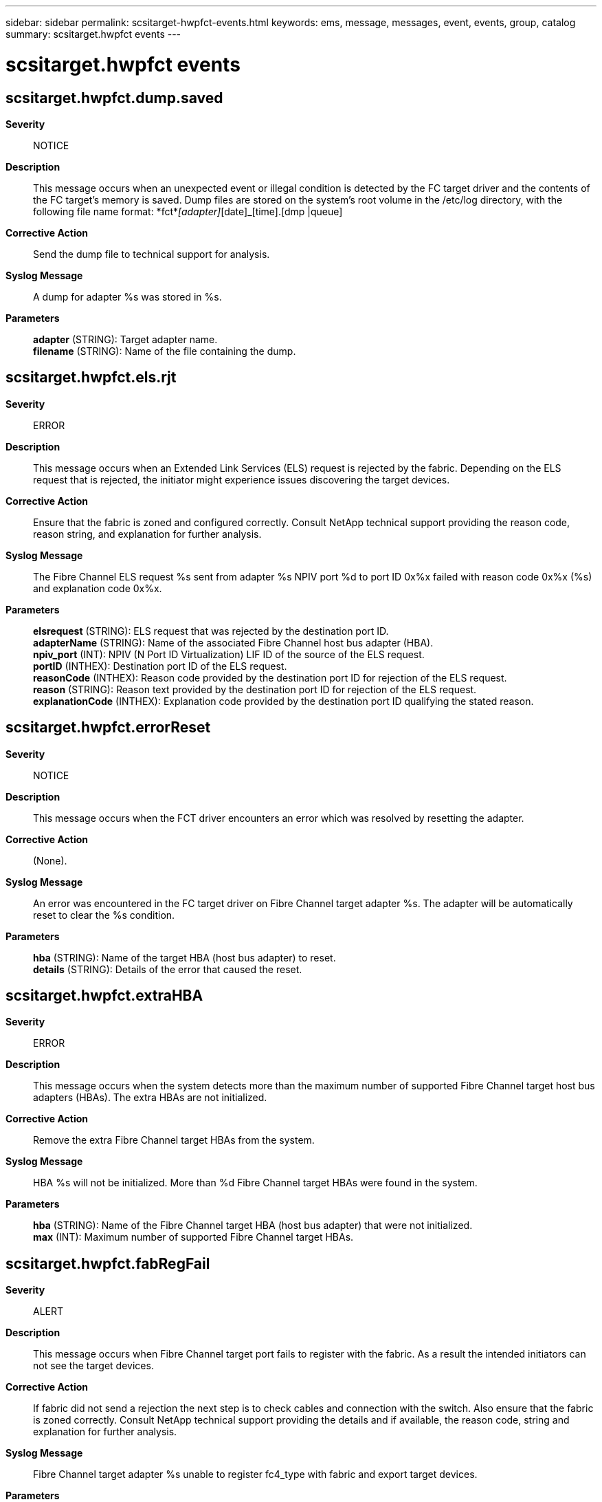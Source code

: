 ---
sidebar: sidebar
permalink: scsitarget-hwpfct-events.html
keywords: ems, message, messages, event, events, group, catalog
summary: scsitarget.hwpfct events
---

= scsitarget.hwpfct events
:toclevels: 1
:hardbreaks:
:nofooter:
:icons: font
:linkattrs:
:imagesdir: ./media/

== scsitarget.hwpfct.dump.saved
*Severity*::
NOTICE
*Description*::
This message occurs when an unexpected event or illegal condition is detected by the FC target driver and the contents of the FC target's memory is saved. Dump files are stored on the system's root volume in the /etc/log directory, with the following file name format: *fct*_[adapter]_[date]_[time].[dmp |queue]
*Corrective Action*::
Send the dump file to technical support for analysis.
*Syslog Message*::
A dump for adapter %s was stored in %s.
*Parameters*::
*adapter* (STRING): Target adapter name.
*filename* (STRING): Name of the file containing the dump.

== scsitarget.hwpfct.els.rjt
*Severity*::
ERROR
*Description*::
This message occurs when an Extended Link Services (ELS) request is rejected by the fabric. Depending on the ELS request that is rejected, the initiator might experience issues discovering the target devices.
*Corrective Action*::
Ensure that the fabric is zoned and configured correctly. Consult NetApp technical support providing the reason code, reason string, and explanation for further analysis.
*Syslog Message*::
The Fibre Channel ELS request %s sent from adapter %s NPIV port %d to port ID 0x%x failed with reason code 0x%x (%s) and explanation code 0x%x.
*Parameters*::
*elsrequest* (STRING): ELS request that was rejected by the destination port ID.
*adapterName* (STRING): Name of the associated Fibre Channel host bus adapter (HBA).
*npiv_port* (INT): NPIV (N Port ID Virtualization) LIF ID of the source of the ELS request.
*portID* (INTHEX): Destination port ID of the ELS request.
*reasonCode* (INTHEX): Reason code provided by the destination port ID for rejection of the ELS request.
*reason* (STRING): Reason text provided by the destination port ID for rejection of the ELS request.
*explanationCode* (INTHEX): Explanation code provided by the destination port ID qualifying the stated reason.

== scsitarget.hwpfct.errorReset
*Severity*::
NOTICE
*Description*::
This message occurs when the FCT driver encounters an error which was resolved by resetting the adapter.
*Corrective Action*::
(None).
*Syslog Message*::
An error was encountered in the FC target driver on Fibre Channel target adapter %s. The adapter will be automatically reset to clear the %s condition.
*Parameters*::
*hba* (STRING): Name of the target HBA (host bus adapter) to reset.
*details* (STRING): Details of the error that caused the reset.

== scsitarget.hwpfct.extraHBA
*Severity*::
ERROR
*Description*::
This message occurs when the system detects more than the maximum number of supported Fibre Channel target host bus adapters (HBAs). The extra HBAs are not initialized.
*Corrective Action*::
Remove the extra Fibre Channel target HBAs from the system.
*Syslog Message*::
HBA %s will not be initialized. More than %d Fibre Channel target HBAs were found in the system.
*Parameters*::
*hba* (STRING): Name of the Fibre Channel target HBA (host bus adapter) that were not initialized.
*max* (INT): Maximum number of supported Fibre Channel target HBAs.

== scsitarget.hwpfct.fabRegFail
*Severity*::
ALERT
*Description*::
This message occurs when Fibre Channel target port fails to register with the fabric. As a result the intended initiators can not see the target devices.
*Corrective Action*::
If fabric did not send a rejection the next step is to check cables and connection with the switch. Also ensure that the fabric is zoned correctly. Consult NetApp technical support providing the details and if available, the reason code, string and explanation for further analysis.
*Syslog Message*::
Fibre Channel target adapter %s unable to register fc4_type with fabric and export target devices.
*Parameters*::
*hba* (STRING): The name of the target HBA (host bus adapter) that failed.
*portID* (INT): Port ID of the target port trying to register with the fabric.
*command* (INT): Command that failed during fabric registration.
*reasonCode* (INTHEX): Reason code (as defined in FC-FS) of the rejection response from the fabric.
*reasonString* (STRING): Reason string explaining why the request from target was rejected.
*explanation* (INTHEX): Explanation code (as defined in FC-FS). This provides further detail on the rejection.

== scsitarget.hwpfct.globalLogout
*Severity*::
NOTICE
*Description*::
This message occurs when the FC HBA (host bus adapter) detectes a link down condition and all the initiators have logged out.
*Corrective Action*::
Confirm that the filer is still connected to the switch and that the switch is functional.
*Syslog Message*::
FC Target %s: Link down, all initiators logged out.
*Parameters*::
*hba* (STRING): FC target adapter name.

== scsitarget.hwpfct.initFailed
*Severity*::
ALERT
*Description*::
This message occurs when the FCT driver fails to initialize the HBA (host bus adapter).
*Corrective Action*::
Replace the adapter.
*Syslog Message*::
Initialization of adapter failed on Fibre Channel target adapter %s.
*Parameters*::
*hba* (STRING): (None).

== scsitarget.hwpfct.linkUp
*Severity*::
NOTICE
*Description*::
This message occurs when FCT driver receives a link up notification.
*Corrective Action*::
(None).
*Syslog Message*::
Link up on Fibre Channel target adapter %s.
*Parameters*::
*hba* (STRING): Name of the target HBA which received link-up.

== scsitarget.hwpfct.thirdPartyLogout
*Severity*::
NOTICE
*Description*::
This message occurs when the FCT driver determines that an initiator has issued a third-party logout. Because the initiator is logged out, all SCSI commands from this port are aborted. If the global bit was set, all initiators are logged out and all commands are terminated.
*Corrective Action*::
Check to ensure that the initiator is still connected to the fabric.
*Syslog Message*::
FC target %s: The initiator at port ID: 0x%x (WWPN %s) issued a third-party logout with %s.
*Parameters*::
*hba* (STRING): FC target adapter name.
*port_id* (INT): Initiator's Fibre Channel "Port Identifier" or "Port Address", as defined in FC-PH. This identifier is mapped to the WWPN and reported in the output of the system CLI command "fcp initiator show" command.
*node* (STRING): WWPN of the initiator that changed and had commands reset.
*globalBit* (STRING): Message to indicate whether the global bit in the third-party logout frame was set.

== scsitarget.hwpfct.tooManyInitiatorsConnected
*Severity*::
ERROR
*Description*::
This message occurs when the system detects too many initiators on the Fibre Channel fabric.
*Corrective Action*::
Remove initiators from the fabric until the maximum is no longer being hit. You can remove initiators via zoning or physical disconnection.
*Syslog Message*::
Fibre Channel target adapter %s cannot have more than %d initiators connected. Resetting adapter.
*Parameters*::
*hba* (STRING): System name for the target HBA(host bus adapter) that has too many initiators attempting to connect to it.
*max_initiators* (INT): Max initiators that can connect to the HBA.
